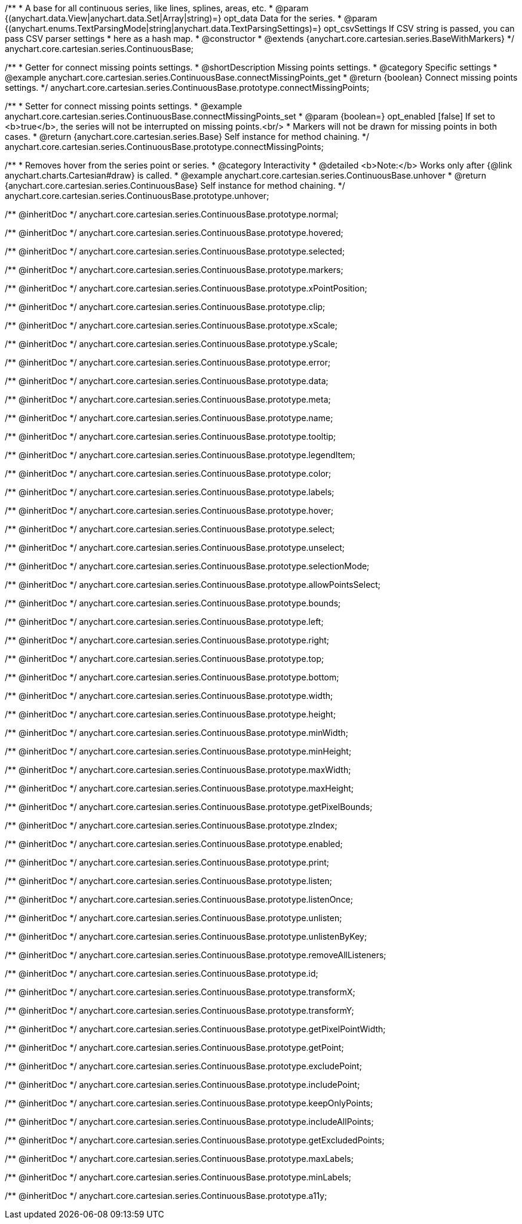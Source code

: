 /**
 * A base for all continuous series, like lines, splines, areas, etc.
 * @param {(anychart.data.View|anychart.data.Set|Array|string)=} opt_data Data for the series.
 * @param {(anychart.enums.TextParsingMode|string|anychart.data.TextParsingSettings)=} opt_csvSettings If CSV string is passed, you can pass CSV parser settings
 *    here as a hash map.
 * @constructor
 * @extends {anychart.core.cartesian.series.BaseWithMarkers}
 */
anychart.core.cartesian.series.ContinuousBase;


//----------------------------------------------------------------------------------------------------------------------
//
//  anychart.core.cartesian.series.ContinuousBase.prototype.connectMissingPoints
//
//----------------------------------------------------------------------------------------------------------------------

/**
 * Getter for connect missing points settings.
 * @shortDescription Missing points settings.
 * @category Specific settings
 * @example anychart.core.cartesian.series.ContinuousBase.connectMissingPoints_get
 * @return {boolean} Connect missing points settings.
 */
anychart.core.cartesian.series.ContinuousBase.prototype.connectMissingPoints;

/**
 * Setter for connect missing points settings.
 * @example anychart.core.cartesian.series.ContinuousBase.connectMissingPoints_set
 * @param {boolean=} opt_enabled [false] If set to <b>true</b>, the series will not be interrupted on missing points.<br/>
 * Markers will not be drawn for missing points in both cases.
 * @return {anychart.core.cartesian.series.Base} Self instance for method chaining.
 */
anychart.core.cartesian.series.ContinuousBase.prototype.connectMissingPoints;


//----------------------------------------------------------------------------------------------------------------------
//
//  anychart.core.cartesian.series.ContinuousBase.prototype.unhover
//
//----------------------------------------------------------------------------------------------------------------------

/**
 * Removes hover from the series point or series.
 * @category Interactivity
 * @detailed <b>Note:</b> Works only after {@link anychart.charts.Cartesian#draw} is called.
 * @example anychart.core.cartesian.series.ContinuousBase.unhover
 * @return {anychart.core.cartesian.series.ContinuousBase} Self instance for method chaining.
 */
anychart.core.cartesian.series.ContinuousBase.prototype.unhover;

/** @inheritDoc */
anychart.core.cartesian.series.ContinuousBase.prototype.normal;

/** @inheritDoc */
anychart.core.cartesian.series.ContinuousBase.prototype.hovered;

/** @inheritDoc */
anychart.core.cartesian.series.ContinuousBase.prototype.selected;

/** @inheritDoc */
anychart.core.cartesian.series.ContinuousBase.prototype.markers;

/** @inheritDoc */
anychart.core.cartesian.series.ContinuousBase.prototype.xPointPosition;

/** @inheritDoc */
anychart.core.cartesian.series.ContinuousBase.prototype.clip;

/** @inheritDoc */
anychart.core.cartesian.series.ContinuousBase.prototype.xScale;

/** @inheritDoc */
anychart.core.cartesian.series.ContinuousBase.prototype.yScale;

/** @inheritDoc */
anychart.core.cartesian.series.ContinuousBase.prototype.error;

/** @inheritDoc */
anychart.core.cartesian.series.ContinuousBase.prototype.data;

/** @inheritDoc */
anychart.core.cartesian.series.ContinuousBase.prototype.meta;

/** @inheritDoc */
anychart.core.cartesian.series.ContinuousBase.prototype.name;

/** @inheritDoc */
anychart.core.cartesian.series.ContinuousBase.prototype.tooltip;

/** @inheritDoc */
anychart.core.cartesian.series.ContinuousBase.prototype.legendItem;

/** @inheritDoc */
anychart.core.cartesian.series.ContinuousBase.prototype.color;

/** @inheritDoc */
anychart.core.cartesian.series.ContinuousBase.prototype.labels;

/** @inheritDoc */
anychart.core.cartesian.series.ContinuousBase.prototype.hover;

/** @inheritDoc */
anychart.core.cartesian.series.ContinuousBase.prototype.select;

/** @inheritDoc */
anychart.core.cartesian.series.ContinuousBase.prototype.unselect;

/** @inheritDoc */
anychart.core.cartesian.series.ContinuousBase.prototype.selectionMode;

/** @inheritDoc */
anychart.core.cartesian.series.ContinuousBase.prototype.allowPointsSelect;

/** @inheritDoc */
anychart.core.cartesian.series.ContinuousBase.prototype.bounds;

/** @inheritDoc */
anychart.core.cartesian.series.ContinuousBase.prototype.left;

/** @inheritDoc */
anychart.core.cartesian.series.ContinuousBase.prototype.right;

/** @inheritDoc */
anychart.core.cartesian.series.ContinuousBase.prototype.top;

/** @inheritDoc */
anychart.core.cartesian.series.ContinuousBase.prototype.bottom;

/** @inheritDoc */
anychart.core.cartesian.series.ContinuousBase.prototype.width;

/** @inheritDoc */
anychart.core.cartesian.series.ContinuousBase.prototype.height;

/** @inheritDoc */
anychart.core.cartesian.series.ContinuousBase.prototype.minWidth;

/** @inheritDoc */
anychart.core.cartesian.series.ContinuousBase.prototype.minHeight;

/** @inheritDoc */
anychart.core.cartesian.series.ContinuousBase.prototype.maxWidth;

/** @inheritDoc */
anychart.core.cartesian.series.ContinuousBase.prototype.maxHeight;

/** @inheritDoc */
anychart.core.cartesian.series.ContinuousBase.prototype.getPixelBounds;

/** @inheritDoc */
anychart.core.cartesian.series.ContinuousBase.prototype.zIndex;

/** @inheritDoc */
anychart.core.cartesian.series.ContinuousBase.prototype.enabled;

/** @inheritDoc */
anychart.core.cartesian.series.ContinuousBase.prototype.print;

/** @inheritDoc */
anychart.core.cartesian.series.ContinuousBase.prototype.listen;

/** @inheritDoc */
anychart.core.cartesian.series.ContinuousBase.prototype.listenOnce;

/** @inheritDoc */
anychart.core.cartesian.series.ContinuousBase.prototype.unlisten;

/** @inheritDoc */
anychart.core.cartesian.series.ContinuousBase.prototype.unlistenByKey;

/** @inheritDoc */
anychart.core.cartesian.series.ContinuousBase.prototype.removeAllListeners;

/** @inheritDoc */
anychart.core.cartesian.series.ContinuousBase.prototype.id;

/** @inheritDoc */
anychart.core.cartesian.series.ContinuousBase.prototype.transformX;

/** @inheritDoc */
anychart.core.cartesian.series.ContinuousBase.prototype.transformY;

/** @inheritDoc */
anychart.core.cartesian.series.ContinuousBase.prototype.getPixelPointWidth;

/** @inheritDoc */
anychart.core.cartesian.series.ContinuousBase.prototype.getPoint;

/** @inheritDoc */
anychart.core.cartesian.series.ContinuousBase.prototype.excludePoint;

/** @inheritDoc */
anychart.core.cartesian.series.ContinuousBase.prototype.includePoint;

/** @inheritDoc */
anychart.core.cartesian.series.ContinuousBase.prototype.keepOnlyPoints;

/** @inheritDoc */
anychart.core.cartesian.series.ContinuousBase.prototype.includeAllPoints;

/** @inheritDoc */
anychart.core.cartesian.series.ContinuousBase.prototype.getExcludedPoints;

/** @inheritDoc */
anychart.core.cartesian.series.ContinuousBase.prototype.maxLabels;

/** @inheritDoc */
anychart.core.cartesian.series.ContinuousBase.prototype.minLabels;

/** @inheritDoc */
anychart.core.cartesian.series.ContinuousBase.prototype.a11y;
